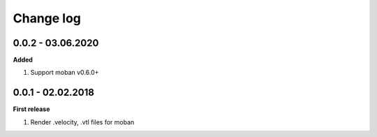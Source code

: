Change log
================================================================================

0.0.2 - 03.06.2020
--------------------------------------------------------------------------------

**Added**

#. Support moban v0.6.0+

0.0.1 - 02.02.2018
--------------------------------------------------------------------------------

**First release**

#. Render .velocity, .vtl files for moban
